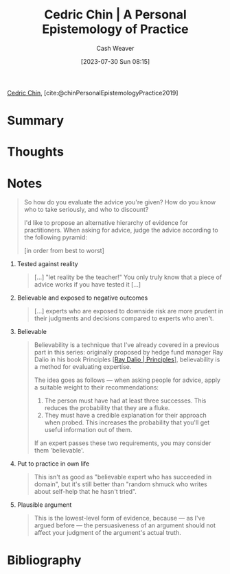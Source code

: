 :PROPERTIES:
:ROAM_REFS: [cite:@chinPersonalEpistemologyPractice2019]
:ID:       0a379fad-61c8-4e9a-96ea-62ecae152892
:LAST_MODIFIED: [2023-11-03 Fri 08:24]
:END:
#+title: Cedric Chin | A Personal Epistemology of Practice
#+hugo_custom_front_matter: :slug "0a379fad-61c8-4e9a-96ea-62ecae152892"
#+author: Cash Weaver
#+date: [2023-07-30 Sun 08:15]
#+filetags: :reference:

[[id:4c9b1bbf-2a4b-43fa-a266-b559c018d80e][Cedric Chin]], [cite:@chinPersonalEpistemologyPractice2019]

* Summary
* Thoughts
* Notes
#+begin_quote
So how do you evaluate the advice you're given? How do you know who to take seriously, and who to discount?

I'd like to propose an alternative hierarchy of evidence for practitioners. When asking for advice, judge the advice according to the following pyramid:

[in order from best to worst]
#+end_quote

1. Tested against reality

   #+begin_quote
   [...] "let reality be the teacher!" You only truly know that a piece of advice works if you have tested it [...]
   #+end_quote

2. Believable and exposed to negative outcomes

   #+begin_quote
   [...] experts who are exposed to downside risk are more prudent in their judgments and decisions compared to experts who aren't.
   #+end_quote

3. Believable

   #+begin_quote
   Believability is a technique that I've already covered in a previous part in this series: originally proposed by hedge fund manager Ray Dalio in his book Principles [[[id:c605b581-d3f9-4eed-a296-f7d72b580db3][Ray Dalio | Principles]]], believability is a method for evaluating expertise.

   The idea goes as follows — when asking people for advice, apply a suitable weight to their recommendations:

   1. The person must have had at least three successes. This reduces the probability that they are a fluke.
   2. They must have a credible explanation for their approach when probed. This increases the probability that you'll get useful information out of them.

   If an expert passes these two requirements, you may consider them 'believable'.
   #+end_quote

4. Put to practice in own life

   #+begin_quote
   This isn't as good as "believable expert who has succeeded in domain", but it's still better than "random shmuck who writes about self-help that he hasn't tried".
   #+end_quote

5. Plausible argument

   #+begin_quote
   This is the lowest-level form of evidence, because — as I've argued before — the persuasiveness of an argument should not affect your judgment of the argument's actual truth.
   #+end_quote

* Flashcards :noexport:
* Bibliography
#+print_bibliography:

